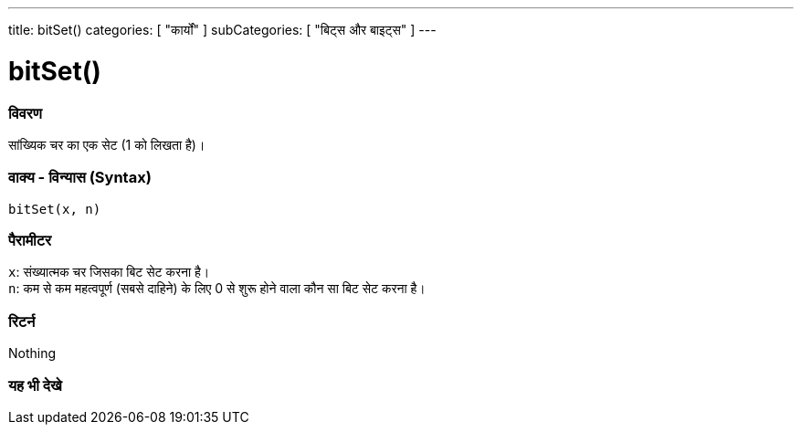 ---
title: bitSet()
categories: [ "कार्यों" ]
subCategories: [ "बिट्स और बाइट्स" ]
---





= bitSet()


// अवलोकन अनुभाग शुरू होता है
[#अवलोकन]
--

[float]
=== विवरण
सांख्यिक चर का एक सेट (1 को लिखता है)।
[%hardbreaks]


[float]
=== वाक्य - विन्यास (Syntax)
`bitSet(x, n)`


[float]
=== पैरामीटर
`x`: संख्यात्मक चर जिसका बिट सेट करना है। +
`n`: कम से कम महत्वपूर्ण (सबसे दाहिने) के लिए 0 से शुरू होने वाला कौन सा बिट सेट करना है।


[float]
=== रिटर्न
Nothing

--
// अवलोकन अनुभाग अंत


// यह भी देखे खंड
[#यह_भी_देखे]
--

[float]
=== यह भी देखे

--
// यह भी देखे खंड का अंत
